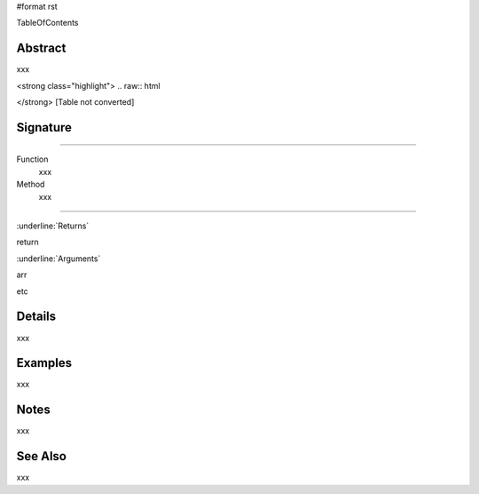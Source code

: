 #format rst

TableOfContents

Abstract
========

xxx



<strong class="highlight">  .. raw:: html

</strong>  [Table not converted]

Signature
=========

-------------------------



Function
  xxx

Method
  xxx

-------------------------



:underline:`Returns`

return

:underline:`Arguments`

arr

etc

Details
=======

xxx

Examples
========

xxx

Notes
=====

xxx

See Also
========

xxx

.. ############################################################################

.. _TableOfContents: ../TableOfContents

